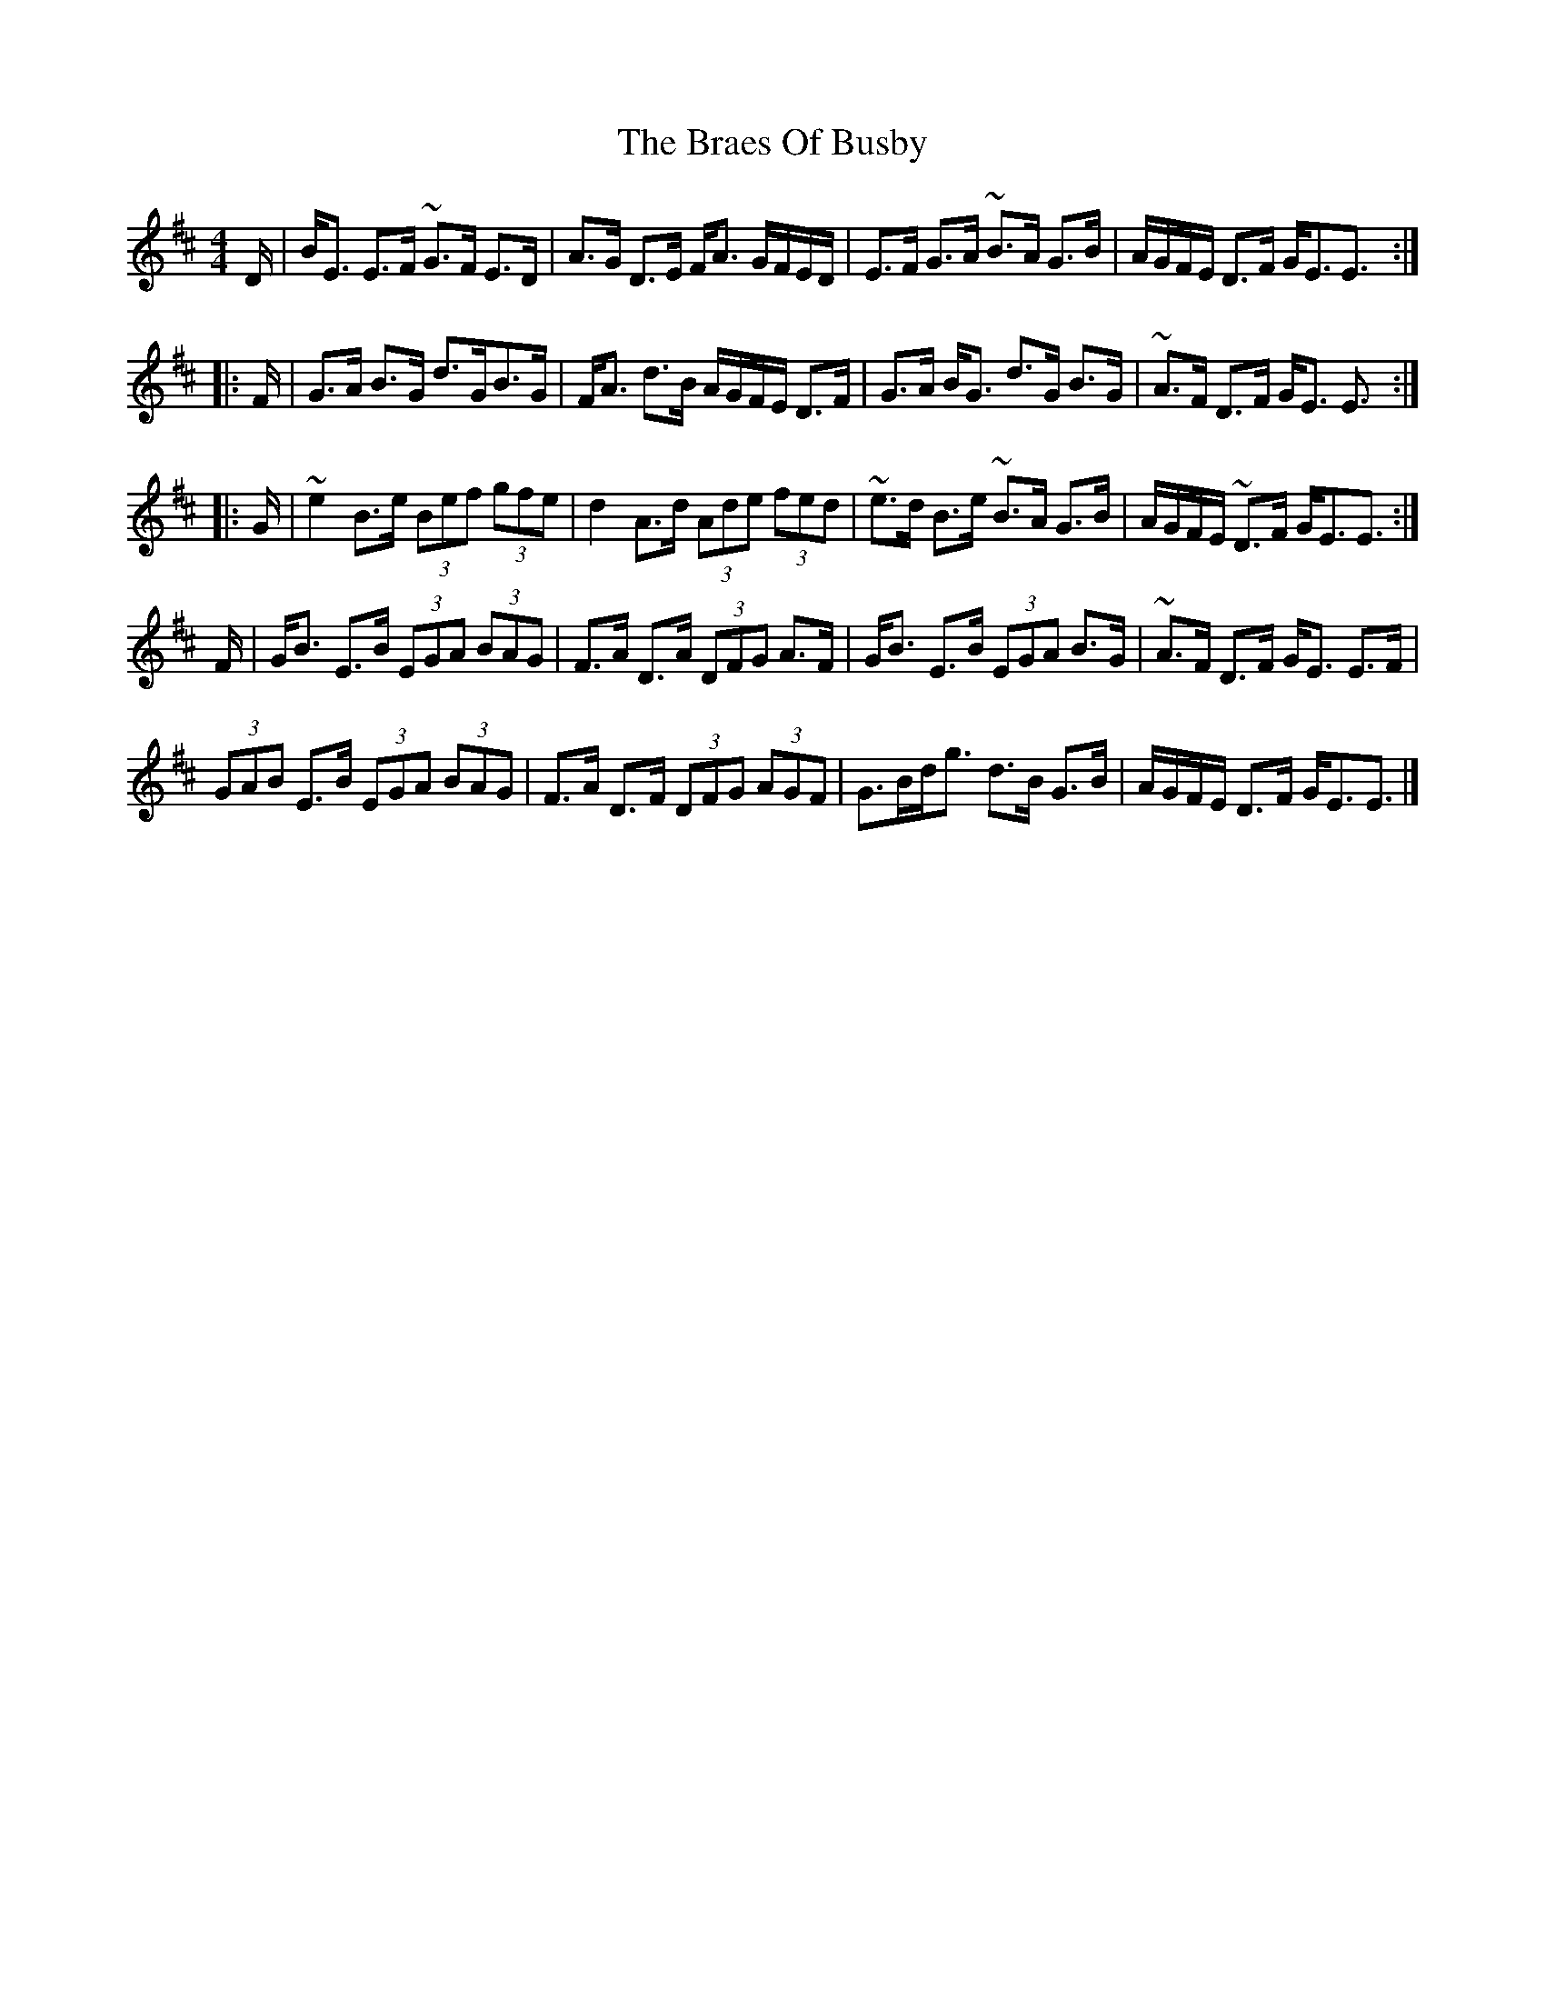 X: 3
T: Braes Of Busby, The
Z: swisspiper
S: https://thesession.org/tunes/4644#setting21237
R: reel
M: 4/4
L: 1/8
K: Edor
D/|B<E E>F ~G>F E>D|A>G D>E F<A G/F/E/D/|E>F G>A ~B>A G>B^ |A/G/F/E/ D>F G<EE3/:|
|:F/|G>A B>G d>GB>G|F<A d>B A/G/F/E/ D>F|G>A B<G d>G B>G|~A>F D>F G<E E3/:|
|:G/|~e2B>e (3Bef (3gfe|d2A>d (3Ade (3fed|~e>d B>e ~B>A G>B|A/G/F/E/ ~D>F G<EE3/:|
F/|G<B E>B (3EGA (3BAG|F>A D>A (3DFG A>F|G<B E>B (3EGA B>G|~A>F D>F G<E E>F|
(3GAB E>B (3EGA (3BAG|F>A D>F (3DFG (3AGF|G>Bd<g d>B G>B|A/G/F/E/ D>F G<EE3/|]
